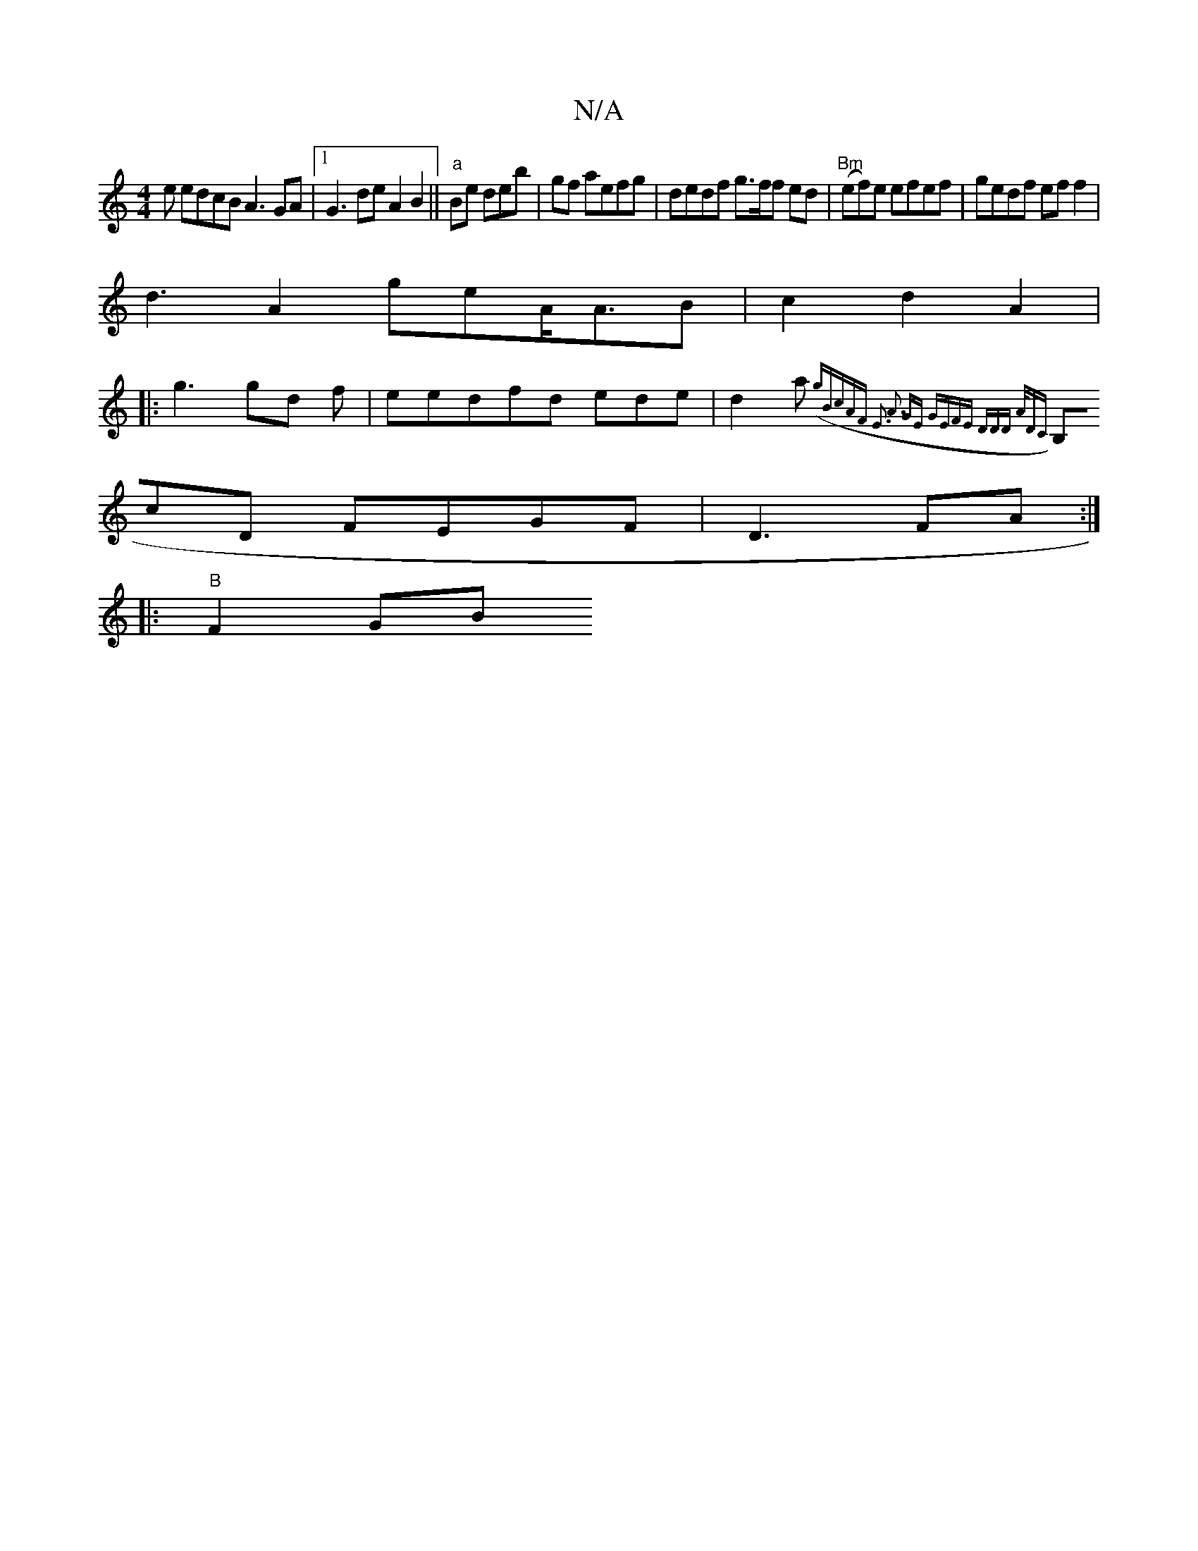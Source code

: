 X:1
T:N/A
M:4/4
R:N/A
K:Cmajor
 e edcB A3GA|1 G3de A2 B2||"a"Be deb|gf aefg | dedf g>ff ed|"Bm"(ef)e efef|gedf eff2|
d3 A2 geA<AB | c2 d2A2|
|:g3 gd f|eedfd ede| d2 a({g"BcAF E3 A3 | GE GE|FE DDD A/DC |
B,cD FEGF|D3FA :|
|: "B"F2GB